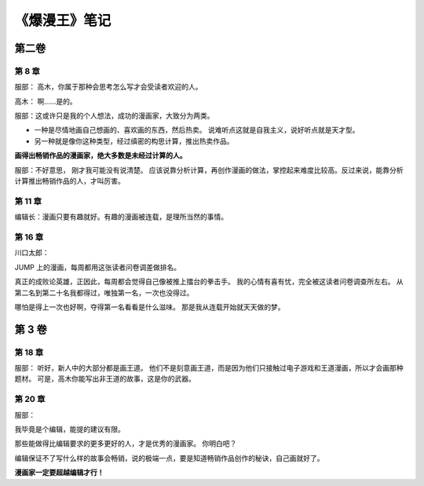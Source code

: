 《爆漫王》笔记
==================

第二卷
-------

第 8 章
^^^^^^^^^^^^^

服部： 高木，你属于那种会思考怎么写才会受读者欢迎的人。

高木： 啊……是的。

服部：这或许只是我的个人想法，成功的漫画家，大致分为两类。

- 一种是尽情地画自己想画的、喜欢画的东西，然后热卖。
  说难听点这就是自我主义，说好听点就是天才型。

- 另一种就是像你这种类型，经过缜密的构思计算，推出热卖作品。

**画得出畅销作品的漫画家，绝大多数是未经过计算的人。**

服部：不好意思， 刚才我可能没有说清楚。 应该说靠分析计算，再创作漫画的做法，掌控起来难度比较高。反过来说，能靠分析计算推出畅销作品的人，才叫厉害。

第 11 章
^^^^^^^^^^^

编辑长：漫画只要有趣就好。有趣的漫画被连载，是理所当然的事情。

第 16 章
^^^^^^^^^^^

川口太郎：

JUMP 上的漫画，每周都用这张读者问卷调差做排名。

真正的成败论英雄，正因此，每周都会觉得自己像被推上擂台的拳击手。
我的心情有喜有忧，完全被这读者问卷调查所左右。
从第二名到第二十名我都得过，唯独第一名，一次也没得过。

哪怕是得上一次也好啊，夺得第一名看看是什么滋味。
那是我从连载开始就天天做的梦。


第 3 卷
----------

第 18 章
^^^^^^^^^^^^

服部：
听好，新人中的大部分都是画王道。
他们不是刻意画王道，而是因为他们只接触过电子游戏和王道漫画，所以才会画那种题材。
可是，高木你能写出非王道的故事，这是你的武器。


第 20 章
^^^^^^^^^^^

服部：

我毕竟是个编辑，能提的建议有限。

那些能做得比编辑要求的更多更好的人，才是优秀的漫画家。
你明白吧？

编辑保证不了写什么样的故事会畅销，说的极端一点，要是知道畅销作品创作的秘诀，自己画就好了。

**漫画家一定要超越编辑才行！**
